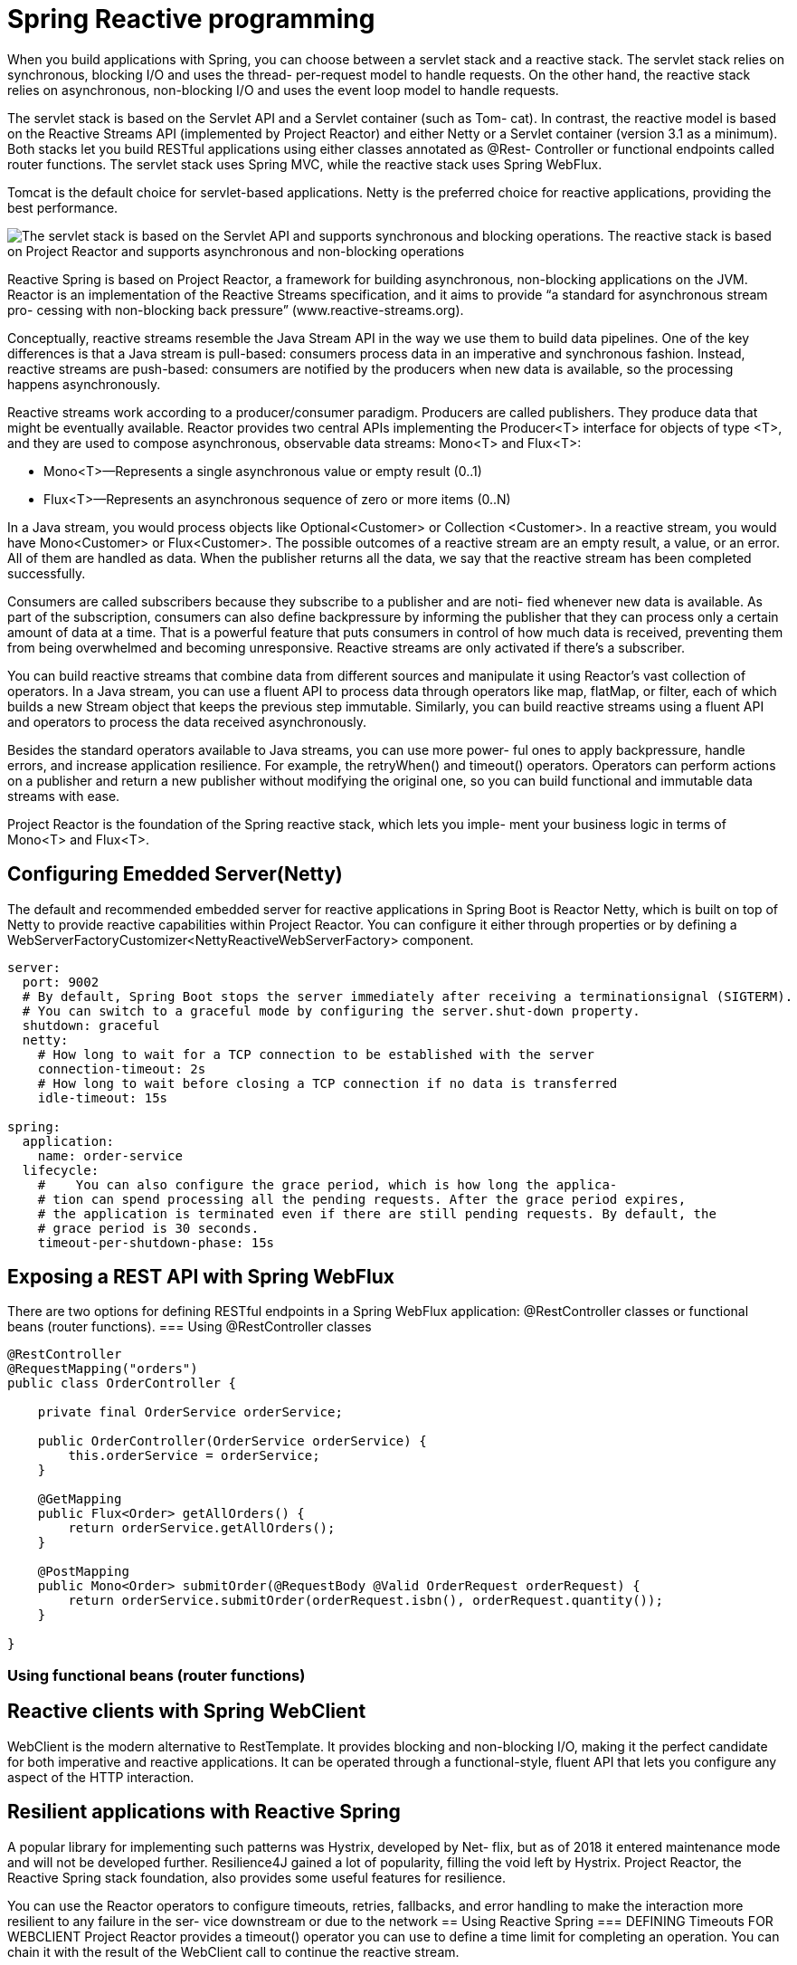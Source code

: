 = Spring Reactive programming
:figures: 11-development/02-spring/03-web

When you build applications with Spring, you can choose between a servlet stack and a
reactive stack. The servlet stack relies on synchronous, blocking I/O and uses the thread-
per-request model to handle requests. On the other hand, the reactive stack relies on
asynchronous, non-blocking I/O and uses the event loop model to handle requests.

The servlet stack is based on the Servlet API and a Servlet container (such as Tom-
cat). In contrast, the reactive model is based on the Reactive Streams API (implemented
by Project Reactor) and either Netty or a Servlet container (version 3.1 as a minimum).
Both stacks let you build RESTful applications using either classes annotated as @Rest-
Controller or functional endpoints called router functions. The servlet stack uses Spring MVC, while the reactive stack uses Spring WebFlux. 

Tomcat is the default choice for servlet-based applications. Netty is the preferred choice for reactive applications, providing the best performance.

image::{figures}/servlet-stack-vs-reactive-stack.png[The servlet stack is based on the Servlet API and supports synchronous and blocking operations. The reactive stack is based on Project Reactor and supports asynchronous and non-blocking operations]

Reactive Spring is based on Project Reactor, a framework for building asynchronous,
non-blocking applications on the JVM. Reactor is an implementation of the Reactive
Streams specification, and it aims to provide “a standard for asynchronous stream pro-
cessing with non-blocking back pressure” (www.reactive-streams.org).

Conceptually, reactive streams resemble the Java Stream API in the way we use them
to build data pipelines. One of the key differences is that a Java stream is pull-based: consumers process data in an imperative and synchronous fashion. Instead, reactive
streams are push-based: consumers are notified by the producers when new data is
available, so the processing happens asynchronously.

Reactive streams work according to a producer/consumer paradigm. Producers
are called publishers. They produce data that might be eventually available. Reactor
provides two central APIs implementing the Producer<T> interface for objects of type
<T>, and they are used to compose asynchronous, observable data streams: Mono<T>
and Flux<T>:

* Mono<T>—Represents a single asynchronous value or empty result (0..1)
* Flux<T>—Represents an asynchronous sequence of zero or more items (0..N)

In a Java stream, you would process objects like Optional<Customer> or Collection
<Customer>. In a reactive stream, you would have Mono<Customer> or Flux<Customer>.
The possible outcomes of a reactive stream are an empty result, a value, or an error.
All of them are handled as data. When the publisher returns all the data, we say that
the reactive stream has been completed successfully.

Consumers are called subscribers because they subscribe to a publisher and are noti-
fied whenever new data is available. As part of the subscription, consumers can also
define backpressure by informing the publisher that they can process only a certain
amount of data at a time. That is a powerful feature that puts consumers in control of
how much data is received, preventing them from being overwhelmed and becoming
unresponsive. Reactive streams are only activated if there’s a subscriber.

You can build reactive streams that combine data from different sources and
manipulate it using Reactor’s vast collection of operators. In a Java stream, you can use
a fluent API to process data through operators like map, flatMap, or filter, each of
which builds a new Stream object that keeps the previous step immutable. Similarly,
you can build reactive streams using a fluent API and operators to process the data
received asynchronously.

Besides the standard operators available to Java streams, you can use more power-
ful ones to apply backpressure, handle errors, and increase application resilience. For
example, the retryWhen() and timeout() operators. Operators can
perform actions on a publisher and return a new publisher without modifying the
original one, so you can build functional and immutable data streams with ease.

Project Reactor is the foundation of the Spring reactive stack, which lets you imple-
ment your business logic in terms of Mono<T> and Flux<T>.

== Configuring Emedded Server(Netty)
The default and recommended embedded server for reactive applications in Spring
Boot is Reactor Netty, which is built on top of Netty to provide reactive capabilities
within Project Reactor. You can configure it either through properties or by defining a WebServerFactoryCustomizer<NettyReactiveWebServerFactory> component. 

[source,yml,attributes]
----
server:
  port: 9002
  # By default, Spring Boot stops the server immediately after receiving a terminationsignal (SIGTERM). 
  # You can switch to a graceful mode by configuring the server.shut-down property. 
  shutdown: graceful
  netty:
    # How long to wait for a TCP connection to be established with the server
    connection-timeout: 2s
    # How long to wait before closing a TCP connection if no data is transferred
    idle-timeout: 15s 

spring:
  application:
    name: order-service
  lifecycle:
    #    You can also configure the grace period, which is how long the applica-
    # tion can spend processing all the pending requests. After the grace period expires,
    # the application is terminated even if there are still pending requests. By default, the
    # grace period is 30 seconds. 
    timeout-per-shutdown-phase: 15s 
----

== Exposing a REST API with Spring WebFlux
There are two options for defining RESTful endpoints in a Spring WebFlux application: @RestController classes or functional beans (router functions).
=== Using @RestController classes
[source,java,attributes]
----
@RestController
@RequestMapping("orders")
public class OrderController {

    private final OrderService orderService;

    public OrderController(OrderService orderService) {
        this.orderService = orderService;
    }

    @GetMapping
    public Flux<Order> getAllOrders() {
        return orderService.getAllOrders();
    }

    @PostMapping
    public Mono<Order> submitOrder(@RequestBody @Valid OrderRequest orderRequest) {
        return orderService.submitOrder(orderRequest.isbn(), orderRequest.quantity());
    }

}
----

=== Using functional beans (router functions)

== Reactive clients with Spring WebClient
WebClient is the modern alternative to RestTemplate. It provides blocking and
non-blocking I/O, making it the perfect candidate for both imperative and reactive
applications. It can be operated through a functional-style, fluent API that lets you
configure any aspect of the HTTP interaction.

== Resilient applications with Reactive Spring
A popular library for implementing such patterns was Hystrix, developed by Net-
flix, but as of 2018 it entered maintenance mode and will not be developed further.
Resilience4J gained a lot of popularity, filling the void left by Hystrix. Project Reactor,
the Reactive Spring stack foundation, also provides some useful features for resilience.

You can use the Reactor operators to configure timeouts, retries, fallbacks, and
error handling to make the interaction more resilient to any failure in the ser-
vice downstream or due to the network
== Using Reactive Spring
=== DEFINING Timeouts FOR WEBCLIENT
Project Reactor provides a timeout() operator you can use to define a time limit for
completing an operation. You can chain it with the result of the WebClient call to continue the reactive stream. 
[source,java,attributes]
----
public Mono<Book> getBookByIsbn(String isbn) {
    return webClient
            .get()
            .uri(BOOKS_ROOT_API + isbn)
            .retrieve()
            .bodyToMono(Book.class)
            // The fallback returns an empty Mono object.
            .timeout(Duration.ofSeconds(3), Mono.empty())
            .onErrorResume(WebClientResponseException.NotFound.class, exception -> Mono.empty())
}
----
=== DEFINING RETRIES FOR WEBCLIENT
Project Reactor provides a retryWhen() operator to retry an operation when it fails.
The position where you apply it to the reactive stream matters.

* Placing the retryWhen() operator after timeout() means that the timeout is
applied to each retry attempt.
* Placing the retryWhen() operator before timeout() means that the timeout is
applied to the overall operation (that is, the whole sequence of the initial
request and retries has to happen within the given time limit).

You can define the number of attempts and the minimum duration for the
first backoff. The delay is computed for each retry as the current attempt number
multiplied by the minimum backoff period. A jitter factor can be used to add random-
ness to the exponential of each backoff. By default, a jitter of at most 50% of the com-
puted delay is used. When you have multiple instances of Order Service running, the
jitter factor ensures that the replicas will not retry requests simultaneously.

[source,java,attributes]
----
public Mono<Book> getBookByIsbn(String isbn) {
    return webClient
            .get()
            .uri(BOOKS_ROOT_API + isbn)
            .retrieve()
            .bodyToMono(Book.class)
            /*
                * Instead of throwing an exception when the timeout expires, you have the
                * chance to pro-
                * vide a fallback behavior. Considering that Order Service can’t accept an
                * order if the
                * book’s availability is not verified, you might consider returning an empty
                * result so that
                * the order will be rejected. You can define a reactive empty result using
                * Mono.empty().
                */
            /*
                * In a real production scenario, you might want to externalize the time out
                * configuration by adding a new field to the ClientProperties.
                * In that way, you can change its value depending on the environment without
                * having to rebuild the application. It’s also essential to monitor any timeout
                * and tune its value if necessary.
                */
            .timeout(Duration.ofSeconds(3), Mono.empty())
            .onErrorResume(WebClientResponseException.NotFound.class, exception -> Mono.empty())
            /*
                * we want the timeout to apply to each retry attempt, so we’ll use
                * the retryWhen() operator after timeout() whic means that the timeout is
                * applied to each retry attempt. The time limiter is applied first. If the
                * timeout expires, the retryWhen()
                * operator kicks in and tries the request again.
                */
                /*
                 * Exponential backoff is used
                 * as the retry strategy. Three
                 * attempts are allowed with
                 * a 100 ms initial backoff
                 */
            .retryWhen(Retry.backoff(3, Duration.ofMillis(100)))
            .onErrorResume(Exception.class, exception -> Mono.empty());
}
----
=== Fallbacks and error handling
Some errors are acceptable and semantically meaningful in the context of your
business logic. When Order Service calls Catalog Service to fetch information about a
specific book, a 404 response might be returned. That’s an acceptable response that
should be addressed to inform the user that the order cannot be submitted because
the book is not available in the catalog.

The retry strategy you defined in the previous section is not limited: it will retry the
request as long as an error response is received, including acceptable ones like 404.
However, in that case, you don’t want to retry the request. Project Reactor provides an
onErrorResume() operator to define a fallback when a specific error occurs. You can
add it to the reactive stream after the timeout() operator and before the retry-
When() so that if a 404 response is received (WebClientResponseException.NotFound
exception), the retry operator is not triggered. Then you can use the same operator
again at the end of the stream to catch any other exception and fall back to an empty
Mono. Update the getBookByIsbn() method in the BookClient class as follows.

[source,java,attributes]
----
public Mono<Book> getBookByIsbn(String isbn) {
    return webClient
            .get()
            .uri(BOOKS_ROOT_API + isbn)
            .retrieve()
            .bodyToMono(Book.class)
            .timeout(Duration.ofSeconds(3), Mono.empty())
            // Returns an empty object when a 404 response is received
            .onErrorResume(WebClientResponseException.NotFound.class, exception -> Mono.empty())
            .retryWhen(Retry.backoff(3, Duration.ofMillis(100)))
            // If any error happens after the 3 retry attempts, catch the exception and return an empty object.
            .onErrorResume(Exception.class, exception -> Mono.empty());
}
----
In a real-world scenario, you would probably want to return some con-
textual information depending on the type of error, instead of always return-
ing an empty object. For example, you could add a reason field to the Order
object to describe why it’s been rejected. Was it because the book is unavail-
able in the catalog or because of network problems? In the second case, you
could inform the user that the order cannot be processed because it’s
momentarily unable to check the book’s availability. A better option would be
to save the order in a pending state, queue the order submission request, and
try it again later, using strategies like  Event-driven architectures
== Using Resilience4J and Spring Cloud Circuit Breaker